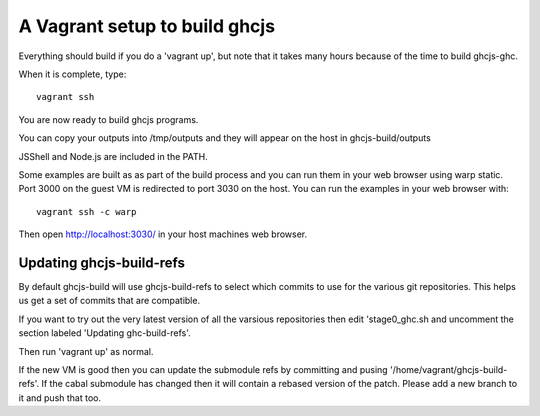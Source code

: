======
A Vagrant setup to build ghcjs
======

Everything should build if you do a 'vagrant up', but note that it takes many
hours because of the time to build ghcjs-ghc.

When it is complete, type::

  vagrant ssh

You are now ready to build ghcjs programs.

You can copy your outputs into /tmp/outputs and they will appear on
the host in ghcjs-build/outputs

JSShell and Node.js are included in the PATH.

Some examples are built as as part of the build process and
you can run them in your web browser using warp static.
Port 3000 on the guest VM is redirected to port 3030 on
the host.  You can run the examples in your web browser
with::

   vagrant ssh -c warp

Then open http://localhost:3030/ in your host machines web
browser.


Updating ghcjs-build-refs
====

By default ghcjs-build will use ghcjs-build-refs to select which
commits to use for the various git repositories.
This helps us get a set of commits that are compatible.

If you want to try out the very latest version of all the
varsious repositories then edit 'stage0_ghc.sh and uncomment
the section labeled 'Updating ghc-build-refs'.

Then run 'vagrant up' as normal.

If the new VM is good then you can update the submodule refs
by committing and pusing '/home/vagrant/ghcjs-build-refs'.
If the cabal submodule has changed then it will contain a
rebased version of the patch.  Please add a new branch to it
and push that too.

